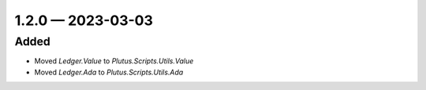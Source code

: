 
.. _changelog-1.2.0:

1.2.0 — 2023-03-03
==================

Added
-----

- Moved `Ledger.Value` to `Plutus.Scripts.Utils.Value`
- Moved `Ledger.Ada` to `Plutus.Scripts.Utils.Ada`
